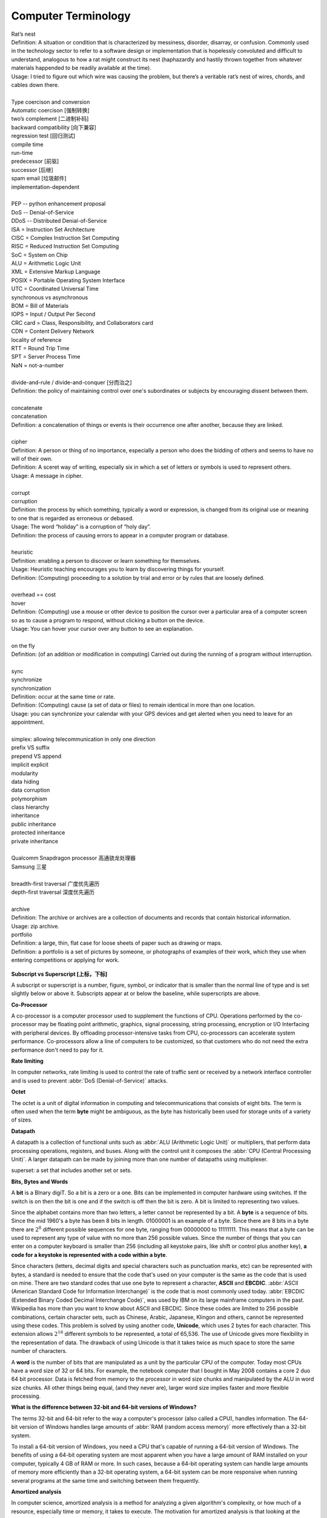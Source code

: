Computer Terminology
====================

| Rat’s nest
| Definition: A situation or condition that is characterized by messiness, disorder, disarray, or confusion. Commonly used in the technology sector to refer to a software design or implementation that is hopelessly convoluted and difficult to understand, analogous to how a rat might construct its nest (haphazardly and hastily thrown together from whatever materials happended to be readily available at the time).
| Usage: I tried to figure out which wire was causing the problem, but there’s a veritable rat’s nest of wires, chords, and cables down there.
| 
| Type coercison and conversion 
| Automatic coercison [强制转换]
| two’s complement [二进制补码]
| backward compatibility [向下兼容]
| regression test [回归测试]
| compile time
| run-time
| predecessor [前驱]
| successor  [后继]
| spam email [垃圾邮件]
| implementation-dependent
|
| PEP -- python enhancement proposal
| DoS  -- Denial-of-Service
| DDoS -- Distributed Denial-of-Service
| ISA = Instruction Set Architecture
| CISC = Complex Instruction Set Computing
| RISC = Reduced Instruction Set Computing
| SoC = System on Chip
| ALU = Arithmetic Logic Unit
| XML = Extensive Markup Language
| POSIX = Portable Operating System Interface
| UTC = Coordinated Universal Time
| synchronous vs asynchronous
| BOM = Bill of Materials
| IOPS = Input / Output Per Second
| CRC card = Class, Responsibility, and Collaborators card
| CDN = Content Delivery Network
| locality of reference
| RTT = Round Trip Time
| SPT = Server Process Time
| NaN = not-a-number
|
| divide-and-rule / divide-and-conquer [分而治之]
| Definition: the policy of maintaining control over one's subordinates or subjects by encouraging dissent between them.
|
| concatenate
| concatenation
| Definition: a concatenation of things or events is their occurrence one after another, because they are linked.
| 
| cipher
| Definition: A person or thing of no importance, especially a person who does the bidding of others and seems to have no will of their own.
| Definition: A sceret way of writing, especially six in which a set of letters or symbols is used to represent others.
| Usage: A message in cipher.
| 
| corrupt
| corruption
| Definition: the process by which something, typically a word or expression, is changed from its original use or meaning to one that is regarded as erroneous or debased.
| Usage: The word “holiday” is a corruption of “holy day”.
| Definition: the process of causing errors to appear in a computer program or database.
|
| heuristic
| Definition: enabling a person to discover or learn something for themselves.
| Usage: Heuristic teaching encourages you to learn by discovering things for yourself.
| Definition: (Computing) proceeding to a solution by trial and error or by rules that are loosely defined.
| 
| overhead == cost
| hover
| Definition: (Computing) use a mouse or other device to position the cursor over a particular area of a computer screen so as to cause a program to respond, without clicking a button on the device.
| Usage: You can hover your cursor over any button to see an explanation.
| 
| on the fly
| Definition: (of an addition or modification in computing) Carried out during the running of a program without interruption.
| 
| sync
| synchronize
| synchronization   
| Definition: occur at the same time or rate.
| Definition: (Computing) cause (a set of data or files) to remain identical in more than one location.
| Usage: you can synchronize your calendar with your GPS devices and get alerted when you need to leave for an appointment.
| 
| simplex: allowing telecommunication in only one direction
| prefix VS suffix 
| prepend VS append
| implicit    explicit
| modularity
| data hiding
| data corruption
| polymorphism
| class hierarchy
| inheritance
| public inheritance
| protected inheritance
| private inheritance
| 
| Qualcomm Snapdragon processor 高通骁龙处理器
| Samsung 三星
|
| breadth-first traversal 广度优先遍历
| depth-first traversal 深度优先遍历
|
| archive
| Definition: The archive or archives are a collection of documents and records that contain historical information.
| Usage: zip archive.
| portfolio
| Definition: a large, thin, flat case for loose sheets of paper such as drawing or maps.
| Definition: a portfolio is a set of pictures by someone, or photographs of examples of their work, which they use when entering competitions or applying for work.

.. figure:: images/portfolio.png

**Subscript vs Superscript [上标，下标]**

A subscript or superscript is a number, figure, symbol, or indicator
that is smaller than the normal line of type and is set slightly below
or above it. Subscripts appear at or below the baseline, while
superscripts are above.

**Co-Processor**

A co-processor is a computer processor used to supplement the functions
of CPU. Operations performed by the co-processor may be floating point arithmetic, 
graphics, signal processing, string processing, encryption or I/O Interfacing with 
peripheral devices. By offloading processor-intensive tasks from CPU, co-processors 
can accelerate system performance. Co-processors allow a line of computers to be 
customized, so that customers who do not need the extra performance don't need to 
pay for it.

**Rate limiting**

In computer networks, rate limiting is used to control the rate
of traffic sent or received by a network interface controller
and is used to prevent :abbr:`DoS (Denial-of-Service)` attacks.

**Octet**

The octet is a unit of digital information in computing and telecommunications
that consists of eight bits. The term is often used when the term **byte** might be
ambiguous, as the byte has historically been used for storage units of a variety of sizes.

**Datapath**

A datapath is a collection of functional units such as :abbr:`ALU (Arithmetic Logic Unit)`
or multipliers, that perform data processing operations, registers, and buses. Along with
the control unit it composes the :abbr:`CPU (Central Processing Unit)`. A larger datapath
can be made by joining more than one number of datapaths using multiplexer.

superset: a set that includes another set or sets.

**Bits, Bytes and Words**

A **bit** is a BInary digiT. So a bit is a zero or a one. Bits can be implemented in computer
hardware using switches. If the switch is on then the bit is one and if the switch is off
then the bit is zero. A bit is limited to representing two values.

Since the alphabet contains more than two letters, a letter cannot be represented by a bit.
A **byte** is a sequence of bits. Since the mid 1960's a byte has been 8 bits in length. 01000001
is an example of a byte. Since there are 8 bits in a byte there are :math:`2^8` different possible
sequences for one byte, ranging from 00000000 to 11111111. This means that a byte can be used to
represent any type of value with no more than 256 possible values. Since the number of things that
you can enter on a computer keyboard is smaller than 256 (including all keystoke pairs, like shift
or control plus another key), **a code for a keystoke is represented with a code within a byte**.

Since characters (letters, decimal digits and special characters such as punctuation marks, etc) can
be represented with bytes, a standard is needed to ensure that the code that's used on your computer
is the same as the code that is used on mine. There are two standard codes that use one byte to represent
a character, **ASCII** and **EBCDIC**. :abbr:`ASCII (American Standard Code for Information Interchange)` is
the code that is most commonly used today. :abbr:`EBCDIC (Extended Binary Coded Decimal Interchange Code)`,
was used by IBM on its large mainframe computers in the past. Wikipedia has more than you want to know
about ASCII and EBCDIC. Since these codes are limited to 256 possible combinations, certain character
sets, such as Chinese, Arabic, Japanese, Klingon and others, cannot be represented using these codes.
This problem is solved by using another code, **Unicode**, which uses 2 bytes for each character. This
extension allows :math:`2^{16}` different symbols to be represented, a total of 65,536. The use of Unicode
gives more flexibility in the representation of data. The drawback of using Unicode is that it takes twice
as much space to store the same number of characters.

A **word** is the number of bits that are manipulated as a unit by the particular CPU of the computer.
Today most CPUs have a word size of 32 or 64 bits. For example, the notebook computer that I bought in
May 2008 contains a core 2 duo 64 bit processor. Data is fetched from memory to the processor in word
size chunks and manipulated by the ALU in word size chunks. All other things being equal, (and they
never are), larger word size implies faster and more flexible processing.

**What is the difference between 32-bit and 64-bit versions of Windows?**

The terms 32-bit and 64-bit refer to the way a computer's processor (also called a CPU), handles information.
The 64-bit version of Windows handles large amounts of :abbr:`RAM (random access memory)` more effectively than
a 32-bit system. 

To install a 64-bit version of Windows, you need a CPU that's capable of running a 64-bit version of Windows.
The benefits of using a 64-bit operating system are most apparent when you have a large amount of RAM
installed on your computer, typically 4 GB of RAM or more. In such cases, because a 64-bit operating system
can handle large amounts of memory more efficiently than a 32-bit operating system, a 64-bit system can be
more responsive when running several programs at the same time and switching between them frequently. 


**Amortized analysis**

In computer science, amortized analysis is a method for analyzing a given algorithm's complexity,
or how much of a resource, especially time or memory, it takes to execute. The motivation for
amortized analysis is that looking at the worst-case run time per operation can be too pessimistic.

While certain operations for a given algorithm may have a significant cost in resources, other operations
may not be as costly. Amortized analysis considers both the costly and less costly operations together over
the whole series of operations of the algorithm. This may include accounting for different types of input,
length of the input, and other factors that affect its performance.


**Asymptotic Computational Complexity**

In computational complexity theory, asymptotic computational complexity is the usage of asymptotic analysis 
for the estimation of computational complexity of algorithms and computational problems, commonly associated 
with the usage of the big **O** notation.


**Histogram**

A histogram is an accurate representation of the distribution of numerical data. 
It is an estimate of the probability distribution of a continuous variable 
(quantitative variable) and was first introduced by Karl Pearson. It differs 
from a bar graph, in the sense that a bar graph relates two variables, but 
a histogram relates only one. To construct a histogram, the first step is 
to "bin" the range of values—that is, divide the entire range of values into 
a series of intervals—and then count how many values fall into each interval. 
The bins are usually specified as consecutive, non-overlapping intervals of a 
variable. The bins (intervals) must be adjacent, and are often (but are not 
required to be) of equal size.

.. image:: images/Histogram_of_arrivals_per_minute.svg


**Associative array**

In computer science, an associative array, map, symbol table, or dictionary is 
an abstract data type composed of a collection of *(key, value)* pairs, such 
that each possible key appears at most once in the collection.

Operations associated with this data type allow:

   * the addition of a pair to the collection
   * the removal of a pair from the collection
   * the modification of an existing pair
   * the lookup of a value associated with a particular key
     
The **dictionary problem** is a classic computer science problem: the task of 
designing a data structure that maintains a set of data during 'search', 'delete', 
and 'insert' operations. The two major solutions to the dictionary problem are a 
**hash table** or a **search tree**. In some cases it is also possible to solve 
the problem using directly addressed arrays, binary search trees, or other more 
specialized structures.

Many programming languages include associative arrays as primitive data types, 
and they are available in software libraries for many others. Content-addressable 
memory is a form of direct hardware-level support for associative arrays.


**Dynamic Array**

.. sidebar:: Dynamic Array

   .. image:: images/Dynamic_array.svg

   Several values are inserted at the end of a dynamic array using geometric expansion. 
   Grey cells indicate space reserved for expansion. Most insertions are fast (constant 
   time), while some are slow due to the need for reallocation (Θ(n) time, labelled with 
   turtles). The logical size and capacity of the final array are shown.

In computer science, a dynamic array, growable array, resizable array, dynamic table, 
mutable array, or array list is a random access, variable-size list data structure 
that allows elements to be added or removed. It is supplied with standard libraries 
in many modern mainstream programming languages. Dynamic arrays overcome a limit of 
static arrays, which have a fixed capacity that needs to be specified at allocation.

A dynamic array is not the same thing as a dynamically allocated array, which is an 
array whose size is fixed when the array is allocated, although a dynamic array may 
use such a fixed-size array as a back end.


**Prefix sum**

In computer science, the prefix sum, cumulative sum, inclusive scan, or simply scan 
of a sequence of numbers :math:`x_0, x_1, x_2, ...` is a second sequence of numbers 
:math:`y_0, y_1, y_2, ...`, the sums of prefixes (running totals) of the input 
sequence:

.. math::

   y_0 &= x_0 \\
   y_1 &= x_0 + x_1 \\
   y_2 &= x_0 + x_1 + x_2 \\
   ...

Prefix sums are trivial to compute in sequential models of computation, by using the 
formula :math:`y_i = y_{i − 1} + x_i` to compute each output value in sequence order. 
However, despite their ease of computation, prefix sums are a useful primitive in 
certain algorithms such as counting sort, and they form the basis of the scan 
higher-order function in functional programming languages. Prefix sums have also 
been much studied in parallel algorithms, both as a test problem to be solved 
and as a useful primitive to be used as a subroutine in other parallel algorithms.


**Algorithmic Complexity and Big-O Notation**

Common Big-O notations:

   * Linear -- :math:`O(n)`
   * Quadratic -- :math:`O(n^2)`
   * Cubic -- :math:`O(n^3)`
   * Logarithmic -- :math:`O(\log{n})`
   * Exponential -- :math:`O(2^n)`
   * Square root -- :math:`O(\sqrt{n})`

Also note:

   * The basic shape of a polynomial function is determined by the highest 
     valued exponent in the polynomial (called the **order** of the polynomial).

   * Multiplicative constants do not affect the fundamental shape of a curve.  
     Only the steepness of the curve is affected. 

   * Polynomial curves will always overtake logarithmic curves eventually, 
     when the problem size gets big enough, regardless of the multiplicative 
     constants involved.

   * The superiority of the :math:`O(\log{n})` Fermat prime test over the 
     :math:`O(\sqrt{n})` prime test becomes clear for really big integers.

   
**Seconds Since the Epoch**

A value that approximates the number of seconds that have elapsed since the Epoch. 
A Coordinated Universal Time name (specified in terms of seconds (tm_sec), minutes (tm_min), hours (tm_hour), 
days since January 1 of the year (tm_yday), and calendar year minus 1900 (tm_year)) is related to a time 
represented as seconds since the Epoch, according to the expression below.

If the year is <1970 or the value is negative, the relationship is undefined. If the year is >=1970 and the 
value is non-negative, the value is related to a Coordinated Universal Time name according to the C-language 
expression, where tm_sec, tm_min, tm_hour, tm_yday, and tm_year are all integer types::

   tm_sec + tm_min*60 + tm_hour*3600 + tm_yday*86400 +
       (tm_year-70)*31536000 + ((tm_year-69)/4)*86400 -
       ((tm_year-1)/100)*86400 + ((tm_year+299)/400)*86400

The relationship between the actual time of day and the current value for seconds since the Epoch is unspecified.

How any changes to the value of seconds since the Epoch are made to align to a desired relationship with the current 
actual time is implementation-defined. As represented in seconds since the Epoch, each and every day shall be accounted 
for by exactly 86400 seconds.

.. note::

   The last three terms of the expression add in a day for each year that follows a leap year 
   starting with the first leap year since the Epoch. The first term adds a day every 4 years 
   starting in 1973, the second subtracts a day back out every 100 years starting in 2001, and 
   the third adds a day back in every 400 years starting in 2001. The divisions in the formula 
   are integer divisions; that is, the remainder is discarded leaving only the integer quotient.


**Overclocking**

Overclocking is the process making a computer component run at a higher speed 
than that specified by the manufacturer. The components that can be overclocked 
include the CPU, the memory and the video cards.

**Golden hammer syndrome**

do not go into the "Golden hammer" syndrome, or what some would describe as 
"When you have a hammer, everything else looks like a nail". 

A problem afflicting many IT projects which are constrained within a set of standardized tools. 
Over-simplified statements like "All data storage will go on the SQL database server", 
"Only vendor-supported, closed source software will be used" and so on.

Vendors are the major perpetuators of this flawed idea, they sell their products under 
the promise that it can do anthing, will magically adapt to whatever customer sitting in 
front of them. This narrow-minded [狭隘] line of thinking prevents the discovery of creative, 
think-outside-of-the-box [打破常规，打破思维定势] solutions who unfortunately become burdened by 
the limitations of the imposed 'tools of choice'.


**UUID**

A :abbr:`UUID (universally unique identifier)`, also known as :abbr:`GUID (globally unique identifier)`, 
is a 128-bit number used to identify information in computer systems.

When generated according to the standard methods, UUIDs are for practical purposes unique, without depending 
for their uniqueness on a central registration authority or coordination between the parties generating them, 
unlike most other numbering schemes. While the probability that a UUID will be duplicated is not zero, it is 
close enough to zero to be negligible.
